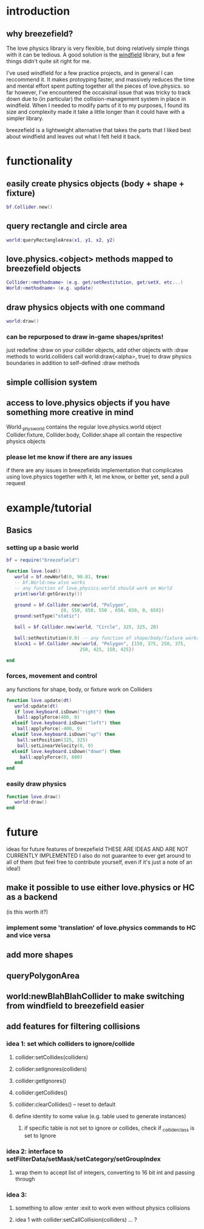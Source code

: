 #+TITLE Breezefield: a lightweight windfield alternative

#+TOC: headlines 2

* introduction
# TODO sound less like you're dissing windfield
** why breezefield?
   The love physics library is very flexible, but doing relatively simple
   things with it can be tedious. A good solution is the [[https://github.com/adnzzzzZ/windfield][windfield]] library,
   but a few things didn't quite sit right for me.
    
   I've used windfield for a few practice projects, and in general I can 
   reccommend it. It makes protoyping faster, and massively reduces the time
   and mental effort spent putting together all the pieces of love.physics.
   so far however, I've encountered the occaisinal issue that was tricky to
   track down due to (in particular) the collision-management system in place
   in windfield. When I needed to modify parts of it to my purposes, 
   I found its size and complexity made it take a little longer than it could
   have with a simpler library.
    
   breezefield is a lightweight alternative that takes the parts that I 
   liked best about windfield and leaves out what I felt held it back.


* functionality
** easily create physics objects (body + shape + fixture)
  #+BEGIN_SRC lua
  bf.Collider.new()
  #+END_SRC 
** query rectangle and circle area
  #+BEGIN_SRC lua
  world:queryRectangleArea(x1, y1, x2, y2)
  #+END_SRC 
** love.physics.<object> methods mapped to breezefield objects
  #+BEGIN_SRC lua
  Collider:<methodname> (e.g. get/setRestitution, get/setX, etc...)
  World:<methodname> (e.g. update)
  #+END_SRC 
** draw physics objects with one command
  #+BEGIN_SRC lua
  world:draw()
  #+END_SRC 
*** can be repurposed to draw in-game shapes/sprites!
  just redefine :draw on your collider objects, 
  add other objects with :draw methods to world.colliders
  call world:draw(<alpha>, true) to draw physics boundaries in addition to
  self-defined :draw methods
** simple collision system
   
** access to love.physics objects if you have something more creative in mind
   World._physworld contains the regular love.physics.world object
   Collider.fixture, Collider.body, Collider.shape all contain the 
   respective physics objects
*** please let me know if there are any issues 
    if there are any issues in breezefields implementation that complicates using
    love.physics together with it, let me know, or better yet, send a pull request

* example/tutorial
** Basics
*** setting up a basic world
#+BEGIN_SRC lua
bf = require("breezefield")

function love.load()
   world = bf.newWorld(0, 90.81, true)
   -- bf.World:new also works
   -- any function of love.physics.world should work on World
   print(world:getGravity())

   ground = bf.Collider.new(world, "Polygon",
				    {0, 550, 650, 550 , 650, 650, 0, 650})
   ground:setType("static")

   ball = bf.Collider.new(world, "Circle", 325, 325, 20)
   
   ball:setRestitution(0.8) -- any function of shape/body/fixture works
   block1 = bf.Collider.new(world, "Polygon", {150, 375, 250, 375,
					       250, 425, 150, 425})

end
#+END_SRC
*** forces, movement and control
    any functions for shape, body, or fixture work on Colliders
#+BEGIN_SRC lua
function love.update(dt)
   world:update(dt)
   if love.keyboard.isDown("right") then
    ball:applyForce(400, 0)
  elseif love.keyboard.isDown("left") then
    ball:applyForce(-400, 0)
  elseif love.keyboard.isDown("up") then
    ball:setPosition(325, 325)
    ball:setLinearVelocity(0, 0) 
  elseif love.keyboard.isDown("down") then
     ball:applyForce(0, 600)
   end
end

#+END_SRC

*** easily draw physics
#+BEGIN_SRC lua
function love.draw()
   world:draw()
end
#+END_SRC


* future
  ideas for future features of breezefield
  THESE ARE IDEAS AND ARE NOT CURRENTLY IMPLEMENTED
  I also do not guarantee to ever get around to all of them (but feel free to contribute yourself, even if it's just a note of an idea!)
** make it possible to use either love.physics or HC as a backend 
   (is this worth it?)
*** implement some 'translation' of love.physics commands to HC and vice versa
** add more shapes
** queryPolygonArea
** world:newBlahBlahCollider to make switching from windfield to breezefield easier
** add features for filtering collisions
*** idea 1: set which colliders to ignore/collide
**** collider:setCollides(colliders)
**** collider:setIgnores(colliders)
**** collider:getIgnores()
**** collider:getCollides()
**** collider:clearCollides() -- reset to default
**** define identity to some value (e.g. table used to generate instances)
***** if specific table is not set to ignore or collides, check if _collider_class is set to Ignore
*** idea 2: interface to setFilterData/setMask/setCategory/setGroupIndex
**** wrap them to accept list of integers, converting to 16 bit int and passing through
*** idea 3:
**** something to allow :enter :exit to work even without physics collisions
**** idea 1 with collider:setCallCollision(colliders) ... ?


   
